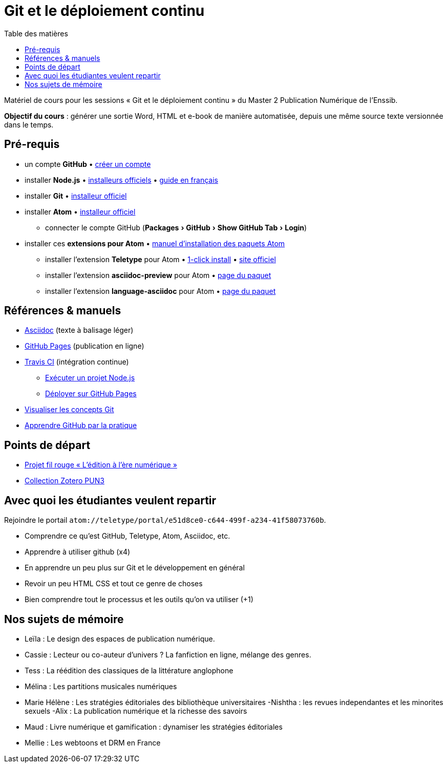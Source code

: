 = Git et le déploiement continu
:experimental:
:lang: fr
:toc:
:toc-title: Table des matières

Matériel de cours pour les sessions « Git et le déploiement continu » du Master 2 Publication Numérique de l'Enssib.

*Objectif du cours* : générer une sortie Word, HTML et e-book de manière automatisée, depuis une même source texte versionnée dans le temps.

== Pré-requis

* un compte *GitHub* • https://github.com/join[créer un compte]
* installer *Node.js* • https://nodejs.org/fr/download/[installeurs officiels] • https://oncletom.io/node.js/chapter-02/#install[guide en français]
* installer *Git* • https://git-scm.com/downloads[installeur officiel]
* installer *Atom* • https://atom.io[installeur officiel]
** connecter le compte GitHub (menu:Packages[GitHub > Show GitHub Tab > Login])
* installer ces *extensions pour Atom* • https://flight-manual.atom.io/using-atom/sections/atom-packages/[manuel d'installation des paquets Atom]
** installer l'extension *Teletype* pour Atom • link:atom://settings-view/show-package?package=teletype[1-click install] • https://teletype.atom.io[site officiel]
** installer l'extension *asciidoc-preview* pour Atom • https://atom.io/packages/asciidoc-preview[page du paquet]
** installer l'extension *language-asciidoc* pour Atom • https://atom.io/packages/language-asciidoc[page du paquet]

== Références & manuels

* https://asciidoctor.org/docs/user-manual/#formatting-marks[Asciidoc] (texte à balisage léger)
* https://help.github.com/categories/github-pages-basics/[GitHub Pages] (publication en ligne)
* https://docs.travis-ci.com/user/job-lifecycle/[Travis CI] (intégration continue)
** https://docs.travis-ci.com/user/languages/javascript-with-nodejs/[Exécuter un projet Node.js]
** https://docs.travis-ci.com/user/deployment/pages/[Déployer sur GitHub Pages]
* http://ndpsoftware.com/git-cheatsheet.html[Visualiser les concepts Git]
* https://lab.github.com/[Apprendre GitHub par la pratique]

== Points de départ

* https://papyrus.bib.umontreal.ca/xmlui/handle/1866/20642[Projet fil rouge « L’édition à l’ère numérique »]
* https://www.zotero.org/groups/683843/master_pun/items/collectionKey/9ZJERHI5[Collection Zotero PUN3]

== Avec quoi les étudiantes veulent repartir

Rejoindre le portail `atom://teletype/portal/e51d8ce0-c644-499f-a234-41f58073760b`.

- Comprendre ce qu'est GitHub, Teletype, Atom, Asciidoc, etc.
- Apprendre à utiliser github (x4)
- En apprendre un peu plus sur Git et le développement en général
- Revoir un peu HTML CSS et tout ce genre de choses
- Bien comprendre tout le processus et les outils qu'on va utiliser (+1)

== Nos sujets de mémoire

- Leïla : Le design des espaces de publication numérique. 
- Cassie : Lecteur ou co-auteur d'univers ? La fanfiction en ligne, mélange des genres. 
- Tess : La réédition des classiques de la littérature anglophone
- Mélina : Les partitions musicales numériques 
- Marie Hélène : Les stratégies éditoriales des bibliothèque universitaires
-Nishtha : les revues independantes et les minorites sexuels
-Alix : La publication numérique et la richesse des savoirs 
- Maud : Livre numérique et gamification : dynamiser les stratégies éditoriales
- Mellie : Les webtoons et DRM en France

